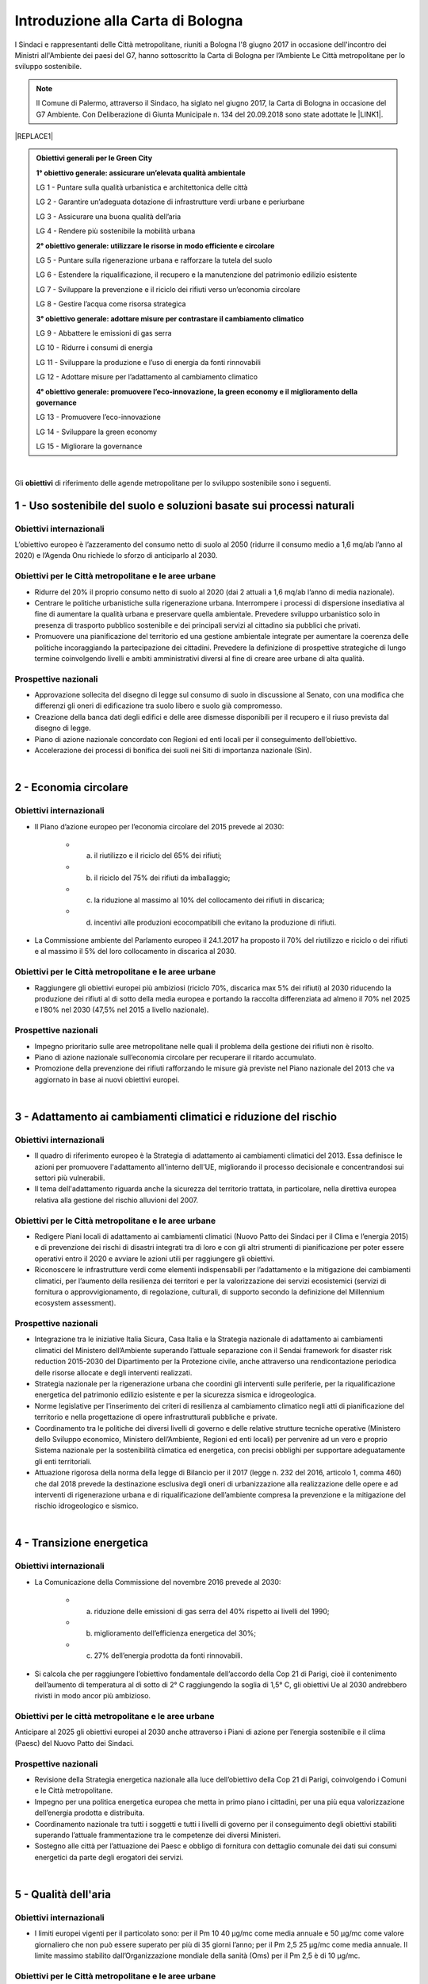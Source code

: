 
.. _h583456048404b1c1532602d1e662f:

Introduzione alla Carta di Bologna
##################################

I Sindaci e rappresentanti delle Città metropolitane, riuniti a Bologna l'8 giugno 2017 in occasione dell'incontro dei Ministri all'Ambiente dei paesi del G7, hanno sottoscritto la Carta di Bologna per l’Ambiente Le Città metropolitane per lo sviluppo sostenibile.


..  Note:: 

    Il Comune di Palermo, attraverso il Sindaco, ha siglato nel giugno 2017, la Carta di Bologna in occasione del G7 Ambiente. Con Deliberazione di Giunta Municipale n. 134 del 20.09.2018 sono state adottate le \ |LINK1|\ .


|REPLACE1|


.. admonition:: Obiettivi generali per le Green City

    \ |STYLE0|\ 
    
    LG 1 - Puntare sulla qualità urbanistica e architettonica delle città 
    
    LG 2 - Garantire un’adeguata dotazione di infrastrutture verdi urbane e periurbane 
    
    LG 3 - Assicurare una buona qualità dell’aria 
    
    LG 4 - Rendere più sostenibile la mobilità urbana
    
    \ |STYLE1|\ 
    
    LG 5 - Puntare sulla rigenerazione urbana e rafforzare la tutela del suolo
    
    LG 6 - Estendere la riqualificazione, il recupero e la manutenzione del patrimonio edilizio esistente
    
    LG 7 - Sviluppare la prevenzione e il riciclo dei rifiuti verso un’economia circolare
    
    LG 8 - Gestire l’acqua come risorsa strategica
    
    \ |STYLE2|\ 
    
    LG 9 - Abbattere le emissioni di gas serra 
    
    LG 10 - Ridurre i consumi di energia 
    
    LG 11 - Sviluppare la produzione e l’uso di energia da fonti rinnovabili
    
    LG 12 - Adottare misure per l’adattamento al cambiamento climatico
    
    \ |STYLE3|\ 
    
    LG 13 - Promuovere l’eco-innovazione 
    
    LG 14 - Sviluppare la green economy
    
    LG 15 - Migliorare la governance

|

Gli \ |STYLE4|\  di riferimento delle agende metropolitane per lo sviluppo sostenibile sono i seguenti.

.. _h2ff136d6661d726c646d0a537053:

1 - Uso sostenibile del suolo e soluzioni basate sui processi naturali
**********************************************************************

.. _h123e541d763d69237555515455577478:

Obiettivi internazionali
========================

L’obiettivo europeo è l’azzeramento del consumo netto di suolo al 2050 (ridurre il consumo medio a 1,6 mq/ab l’anno al 2020) e l’Agenda Onu richiede lo sforzo di anticiparlo al 2030. 

.. _h14831924d5a1b34e5760532624:

Obiettivi per le Città metropolitane e le aree urbane
=====================================================

* Ridurre del 20% il proprio consumo netto di suolo al 2020 (dai 2 attuali a 1,6 mq/ab l’anno di media nazionale). 

* Centrare le politiche urbanistiche sulla rigenerazione urbana. Interrompere i processi di dispersione insediativa al fine di aumentare la qualità urbana e preservare quella ambientale. Prevedere sviluppo urbanistico solo in presenza di trasporto pubblico sostenibile e dei principali servizi al cittadino sia pubblici che privati. 

* Promuovere una pianificazione del territorio ed una gestione ambientale integrate per aumentare la coerenza delle politiche incoraggiando la partecipazione dei cittadini. Prevedere la definizione di prospettive strategiche di lungo termine coinvolgendo livelli e ambiti amministrativi diversi al fine di creare aree urbane di alta qualità.

.. _h6069e7f614a785d68654d6f691614:

Prospettive nazionali
=====================

* Approvazione sollecita del disegno di legge sul consumo di suolo in discussione al Senato, con una modifica che differenzi gli oneri di edificazione tra suolo libero e suolo già compromesso. 

* Creazione della banca dati degli edifici e delle aree dismesse disponibili per il recupero e il riuso prevista dal disegno di legge. 

* Piano di azione nazionale concordato con Regioni ed enti locali per il conseguimento dell’obiettivo. 

* Accelerazione dei processi di bonifica dei suoli nei Siti di importanza nazionale (Sin).

|

.. _h7e19407f64197e30522596a264981:

2 - Economia circolare
**********************

.. _h123e541d763d69237555515455577478:

Obiettivi internazionali
========================

* Il Piano d’azione europeo per l’economia circolare del 2015 prevede al 2030: 

    * a) il riutilizzo e il riciclo del 65% dei rifiuti; 

    * b) il riciclo del 75% dei rifiuti da imballaggio; 

    * c) la riduzione al massimo al 10% del collocamento dei rifiuti in discarica; 

    * d) incentivi alle produzioni ecocompatibili che evitano la produzione di rifiuti.

* La Commissione ambiente del Parlamento europeo il 24.1.2017 ha proposto il 70% del riutilizzo e riciclo o dei rifiuti e al massimo il 5% del loro collocamento in discarica al 2030.

.. _h14831924d5a1b34e5760532624:

Obiettivi per le Città metropolitane e le aree urbane
=====================================================

* Raggiungere gli obiettivi europei più ambiziosi (riciclo 70%, discarica max 5% dei rifiuti) al 2030 riducendo la produzione dei rifiuti al di sotto della media europea e portando la raccolta differenziata ad almeno il 70% nel 2025 e l’80% nel 2030 (47,5% nel 2015 a livello nazionale). 

.. _h6069e7f614a785d68654d6f691614:

Prospettive nazionali
=====================

* Impegno prioritario sulle aree metropolitane nelle quali il problema della gestione dei rifiuti non è risolto. 

* Piano di azione nazionale sull’economia circolare per recuperare il ritardo accumulato. 

* Promozione della prevenzione dei rifiuti rafforzando le misure già previste nel Piano nazionale del 2013 che va aggiornato in base ai nuovi obiettivi europei. 

|

.. _h127e3c627818437513547c207d464b36:

3 - Adattamento ai cambiamenti climatici e riduzione del rischio
****************************************************************

.. _h123e541d763d69237555515455577478:

Obiettivi internazionali
========================

* Il quadro di riferimento europeo è la Strategia di adattamento ai cambiamenti climatici del 2013. Essa definisce le azioni per promuovere l'adattamento all'interno dell'UE, migliorando il processo decisionale e concentrandosi sui settori più vulnerabili. 

* Il tema dell'adattamento riguarda anche la sicurezza del territorio trattata, in particolare, nella direttiva europea relativa alla gestione del rischio alluvioni del 2007.

.. _h14831924d5a1b34e5760532624:

Obiettivi per le Città metropolitane e le aree urbane
=====================================================

* Redigere Piani locali di adattamento ai cambiamenti climatici (Nuovo Patto dei Sindaci per il Clima e l’energia 2015) e di prevenzione dei rischi di disastri integrati tra di loro e con gli altri strumenti di pianificazione per poter essere operativi entro il 2020 e avviare le azioni utili per raggiungere gli obiettivi. 

* Riconoscere le infrastrutture verdi come elementi indispensabili per l’adattamento e la mitigazione dei cambiamenti climatici, per l’aumento della resilienza dei territori e per la valorizzazione dei servizi ecosistemici (servizi di fornitura o approvvigionamento, di regolazione, culturali, di supporto secondo la definizione del Millennium ecosystem assessment). 

.. _h6069e7f614a785d68654d6f691614:

Prospettive nazionali
=====================

* Integrazione tra le iniziative Italia Sicura, Casa Italia e la Strategia nazionale di adattamento ai cambiamenti climatici del Ministero dell’Ambiente superando l’attuale separazione con il Sendai framework for disaster risk reduction 2015-2030 del Dipartimento per la Protezione civile, anche attraverso una rendicontazione periodica delle risorse allocate e degli interventi realizzati.  

* Strategia nazionale per la rigenerazione urbana che coordini gli interventi sulle periferie, per la riqualificazione energetica del patrimonio edilizio esistente e per la sicurezza sismica e idrogeologica. 

* Norme legislative per l’inserimento dei criteri di resilienza al cambiamento climatico negli atti di pianificazione del territorio e nella progettazione di opere infrastrutturali pubbliche e private. 

* Coordinamento tra le politiche dei diversi livelli di governo e delle relative strutture tecniche operative (Ministero dello Sviluppo economico, Ministero dell’Ambiente, Regioni ed enti locali) per pervenire ad un vero e proprio Sistema nazionale per la sostenibilità climatica ed energetica, con precisi obblighi per supportare adeguatamente gli enti territoriali. 

* Attuazione rigorosa della norma della legge di Bilancio per il 2017 (legge n. 232 del 2016, articolo 1, comma 460) che dal 2018 prevede la destinazione esclusiva degli oneri di urbanizzazione alla realizzazione delle opere e ad interventi di rigenerazione urbana e di riqualificazione dell’ambiente compresa la prevenzione e la mitigazione del rischio idrogeologico e sismico.

|

.. _h161b624e44184d6e62417e7e9197432:

4 - Transizione energetica
**************************

.. _h123e541d763d69237555515455577478:

Obiettivi internazionali
========================

* La Comunicazione della Commissione del novembre 2016 prevede al 2030: 

    * a) riduzione delle emissioni di gas serra del 40% rispetto ai livelli del 1990; 

    * b) miglioramento dell’efficienza energetica del 30%; 

    * c) 27% dell’energia prodotta da fonti rinnovabili.

* Si calcola che per raggiungere l’obiettivo fondamentale dell’accordo della Cop 21 di Parigi, cioè il contenimento dell’aumento di temperatura al di sotto di 2° C raggiungendo la soglia di 1,5° C, gli obiettivi Ue al 2030 andrebbero rivisti in modo ancor più ambizioso.

.. _h16193c35572d5a7e61a3e231e1e12d:

Obiettivi per le città metropolitane e le aree urbane
=====================================================

Anticipare al 2025 gli obiettivi europei al 2030 anche attraverso i Piani di azione per l’energia sostenibile e il clima (Paesc) del Nuovo Patto dei Sindaci.

.. _h6069e7f614a785d68654d6f691614:

Prospettive nazionali
=====================

* Revisione della Strategia energetica nazionale alla luce dell’obiettivo della Cop 21 di Parigi, coinvolgendo i Comuni e le Città metropolitane. 

* Impegno per una politica energetica europea che metta in primo piano i cittadini, per una più equa valorizzazione dell’energia prodotta e distribuita. 

* Coordinamento nazionale tra tutti i soggetti e tutti i livelli di governo per il conseguimento degli obiettivi stabiliti superando l’attuale frammentazione tra le competenze dei diversi Ministeri. 

* Sostegno alle città per l’attuazione dei Paesc e obbligo di fornitura con dettaglio comunale dei dati sui consumi energetici da parte degli erogatori dei servizi.

|

.. _h233c398c29113996556e3e1d3b62:

5 - Qualità dell'aria
*********************

.. _h123e541d763d69237555515455577478:

Obiettivi internazionali
========================

* I limiti europei vigenti per il particolato sono: per il Pm 10 40 μg/mc come media annuale e 50 μg/mc come valore giornaliero che non può essere superato per più di 35 giorni l’anno; per il Pm 2,5 25 μg/mc come media annuale. Il limite massimo stabilito dall’Organizzazione mondiale della sanità (Oms) per il Pm 2,5 è di 10 μg/mc.

.. _h14831924d5a1b34e5760532624:

Obiettivi per le Città metropolitane e le aree urbane
=====================================================

* Rispetto dei limiti per i l Pm 10, superando le procedure di infrazione Ue verso l’Italia, e rispetto del limite stabilito dall’Oms per il particolato sottile di 10 μg/mc, più restrittivo di quello europeo, entro il 2025.

.. _h16342f6c7b1910173e7d941e505bb:

Prospettive
===========

* Concertazione interistituzionale con il Tavolo per la qualità dell’aria istituito presso il Ministero dell’Ambiente per il monitoraggio dei risultati conseguiti con il Protocollo di Intesa per la qualità dell’aria sottoscritto il 30 dicembre 2015 fra Ministero dell’Ambiente, Regioni e Anci e delle relative azioni immediate individuate il 2 febbraio2016. 

* Promozione da parte delle Regioni di accordi di programma fra i diversi enti territoriali per coordinare le politiche di contrasto delle emissioni inquinanti in atmosfera che comprendano misure di livello locale (blocchi del traffico, Zone a traffico limitato, congestion charge, ecc.) e nazionale (incentivi per il rinnovo degli impianti di riscaldamento, per la mobilità sostenibile, ecc.). Riconversione del parco veicolare (green vehicles), con un forte ridimensionamento della motorizzazione diesel in favore di veicoli meno inquinanti attraverso specifiche limitazioni alla circolazione e politiche fiscali premianti. 

* Evoluzione dei sistemi di monitoraggio per una migliore comprensione dei fenomeni di inquinamento e delle loro sorgenti, attraverso strumenti di analisi in grado di prevedere i picchi di inquinamento e rendere possibile la programmazione anticipata degli interventi di contrasto come i blocchi del traffico.  

* Sviluppo di strumenti di informazione e comunicazione univoci e coordinati. 

* Verifica dello stato di attuazione dei Piani regionali e del Piano congiunto Governo – Regioni della Pianura padana del 2013, per valutare l’efficacia delle azioni adottate nei diversi ambiti (trasporti, industria, agricoltura, energia) e la messa a sistema dei relativi interventi.

|

.. _h351e253b125636a31442c5f5f693bb:

6 - Qualità delle acque
***********************

.. _h123e541d763d69237555515455577478:

Obiettivi internazionali
========================

* La direttiva Ue quadro sulle acque del 2000 si è proposta di prevenire il loro deterioramento qualitativo e quantitativo, di raggiungere lo stato di buono per tutte le acque entro il 31 dicembre 2015, di assicurarne un utilizzo sostenibile, di gestire le risorse idriche in bacini 7 idrografici.

.. _h14831924d5a1b34e5760532624:

Obiettivi per le Città metropolitane e le aree urbane
=====================================================

* Ridurre entro la soglia fisiologica del 10–20% le perdite delle reti di distribuzione idrica entro il 2030 (2/3 terzi in meno rispetto ad oggi) e migliorare lo stato degli ecosistemi acquatici portandoli allo stato di buono per tutte le acque entro il 2025.

.. _h6069e7f614a785d68654d6f691614:

Prospettive nazionali
=====================

* Piano nazionale di ammodernamento delle reti di distribuzione idrica. 

* Aggiornamento dei Piani di ambito del servizio idrico integrato sulle base di Water safety plan per garantire la salute e la biodiversità delle acque. 

* Miglioramento dello stato di depurazione attraverso l’attuazione della direttiva Ue 91/271/Cee, per la quale sono in corso tre procedimenti di infrazione contro l’Italia, anche al fine di aumentare la qualità dei corpi idrici ricettori marini, lacustri e fluviali con un impatto positivo sulla biodiversità. 

* Innovazione delle attività agricole e zootecniche per ridurre il carico inquinante sulle acque superficiali. 

* Programmazione dell’uso delle risorse idriche a livello di bacino per rendere compatibili le esigenze delle aree urbane con le altre compresa la produzione di energia. 

* Divieto di rilascio di concessioni di derivazione d’acqua a scopo idroelettrico nei Siti di importanza comunitaria (Sic) e nelle Zone speciali di conservazione (Zsc), nelle aree protette ricadenti nei territori facenti parte dei Bacini imbriferi montani (Bim), nei bacini idrografici la cui superficie sottesa dall’impianto in progetto sia minore di 10 kmq. Abrogazione delle tariffe incentivate per gli impianti di potenza installata inferiore o uguale a 1 Mw con l’eccezione di quelli che utilizzino infrastrutture acquedottistiche o quelli costruiti su canali a destinazione irrigua, purché utilizzino esclusivamente le acque già concesse, nei limiti delle portate istantanee e dei periodi di utilizzo. Destinazione di almeno il 10% dell’impo rto complessivo annuo dei proventi dei canoni derivanti dalle concessioni ad interventi di miglioramento delle reti irrigue e di riconversione dei sistemi di irrigazione con preferenza verso il sistema a goccia. 

|

.. _h2c1d74277104e41780968148427e:




.. _h287d19631a6a17576465e7c46302650:

7 - Ecosistemi, verde urbano e tutela della biodiversità
********************************************************

.. _h123e541d763d69237555515455577478:

Obiettivi internazionali
========================

* La direttiva Ue Natura 2000 prevede la conservazione degli habitat naturali, il tema è trattato dalla Comunicazione della Commissione europea del 2013 sulle Infrastrutture verdi ed è compreso nel nuovo Patto dei Sindaci del 2015 per l’adattamento ai cambiamenti climatici. Nel 2011 l’Ue ha adottato una Strategia per proteggere e migliorare lo stato della biodiversità nel decennio successivo. 

.. _h14831924d5a1b34e5760532624:

Obiettivi per le Città metropolitane e le aree urbane
=====================================================

* Raggiungere i 45 mq di superficie media di verde urbano per abitante entro il 2030, il 50% in più rispetto al 2014, portandola alla dotazione attualmente più elevata. 

* Qualificare le domande di espansione insediativa e di nuova infrastrutturazione attraverso il controllo della forma urbana e della distribuzione territoriale riconoscendo l’irriproducibilità della risorsa suolo, soprattutto quello fertile, assicurando il mantenimento della biodiversità e prevedendo la realizzazione delle infrastrutture verdi. 

* Ridurre il consumo di suolo anche attraverso l'attuazione delle reti ecologiche per  creare sistemi connessi che comprendano aree protette del sistema verde della Rete Natura 2000, boschi e foreste, aste fluviali con annesse fasce boscate e le piccole aree lacustri e umide (stepping stones) per la sosta e il ripopolamento dell’avifauna. 

* Promuovere un utilizzo razionale delle risorse naturali sostenendo la gestione e la valorizzazione paesaggistica quali occasioni per rafforzare e promuovere la nascita di filiere produttive, per accrescere la sicurezza idrogeologica, per promuovere la green economy, per fornire servizi per il tempo libero e per aumentare il benessere e la qualità della vita dei cittadini. 

.. _h6069e7f614a785d68654d6f691614:

Prospettive nazionali
=====================

* Riconoscimento del verde urbano nella sua totalità (pubblico, privato, urbano, periurbano) oltre la concezione di semplice standard urbanistico e previsione di adeguate soluzioni finanziarie per la sua manutenzione. 

* Pianificazione di nuove categorie di aree e infrastrutture verdi adatte a fronteggiare il riscaldamento climatico. 

* Incentivo all’inserimento della componente vegetale nelle ristrutturazioni edilizie e nelle nuove edificazioni. 

* Promozione di meccanismi compensativi preventivi per le trasformazioni territoriali. 

* Quantificare le opere di compensazione ecologico-ambientale da richiedere ai proponenti nell’ambito dei procedimenti di Valutazione Ambientale in termini di superficie, tipologia, valore economico corrispondente in relazione ai diversi tipi di intervento. 

|

.. _h71248013c14497019214c3a64697e5b:

8 - Mobilità sostenibile
************************

.. _h123e541d763d69237555515455577478:

Obiettivi internazionali
========================

* Il Libro Bianco sui trasporti della Ue del 2011 ha fissato obiettivi fondamentali che sono stati ribaditi nel Pacchetto per la mobilità sostenibile del 2013. Fra questi, dimezzare l’uso delle auto alimentate con carburanti tradizionali entro il 2030 ed eliminarlo entro il 2050. 

* La Direttiva europea 2014/94/Ue del 22 ottobre 2014 sulla realizzazione di un’infrastruttura per i combustibili alternativi, recepita con il decreto legislativo n. 257 del 2016, regola l’adozione di un Quadro strategico nazionale per lo sviluppo del mercato dei combustibili alternativi nel settore dei trasporti, al fine di ridurre la dipendenza dal petrolio e attenuare l’impatto ambientale, e stabilisce requisiti minimi per la costruzione della relativa infrastruttura.

.. _h14831924d5a1b34e5760532624:

Obiettivi per le Città metropolitane e le aree urbane
=====================================================

* Raggiungere almeno il 50% del riparto modale tra auto e moto e le altre forme di mobilità entro il 2020 e approvazione a questo fine dei Piani metropolitani per la mobilità sostenibile. 

.. _h6069e7f614a785d68654d6f691614:

Prospettive nazionali
=====================

* Piano strategico per la mobilità sostenibile, da elaborare entro il 30 giugno 2017 in base alla legge n. 232 del 2016, e Piano di azione nazionale per sostenere le città nel perseguimento degli obiettivi Ue. 

* Incremento degli investimenti per recuperare il ritardo nella dotazione di infrastrutture di trasporto pubblico delle città italiane, anche mediante assegnazione diretta del Fondo per il Trasporto pubblico locale (Tpl) alle Città metropolitane. 

* Incentivi - monetari, fiscali, di soft policy - ai sistemi di trasporto intelligente, alla mobilità elettrica, alla mobilità a basse emissioni (Fondo per la mobilità sostenibile nel collegato ambientale alla legge di Stabilità per il 2016). 

* Rispetto degli obiettivi e dei tempi contenuti nel decreto legislativo n. 257 del 2016 per la realizzazione di una infrastruttura per i combustibili alternativi in coerenza con il Piano infrastrutturale nazionale di ricarica elettrica da attuare in accordo con le città e le Regioni. 

* Attuazione di quanto contenuto nel documento Elementi per una roadmap per la mobilità sostenibile elaborato dal Tavolo sulla mobilità della Presidenza del Consiglio dei Ministri, ed elaborazione da parte di Anci di linee guida per i comuni al fine di omogeneizzare la regolamentazione urbana della mobilità, compresa la limitazione alla circolazione dei veicoli più inquinanti nelle aree urbane con particolare riferimento ai motori diesel. 

.. bottom of content


.. |STYLE0| replace:: **1° obiettivo generale: assicurare un’elevata qualità ambientale**

.. |STYLE1| replace:: **2° obiettivo generale: utilizzare le risorse in modo efficiente e circolare**

.. |STYLE2| replace:: **3° obiettivo generale: adottare misure per contrastare il cambiamento climatico**

.. |STYLE3| replace:: **4° obiettivo generale: promuovere l’eco-innovazione, la green economy e il miglioramento della governance**

.. |STYLE4| replace:: **obiettivi**


.. |REPLACE1| raw:: html

    <img src="https://raw.githubusercontent.com/cirospat/palermo-sostenibile/master/static/greencity.PNG" width=400 /> 
    

.. |LINK1| raw:: html

    <a href="https://www.fondazionesvilupposostenibile.org/wp-content/uploads/dlm_uploads/2018/09/Linee-Guida-per-le-Green-City_web.pdf" target="_blank">Linee Guida per le Green Cities</a>

